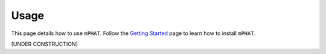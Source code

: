 Usage
=====

This page details how to use ``mPHAT``.  Follow the `Getting Started`_ page to learn how to install ``mPHAT``.

[UNDER CONSTRUCTION]

.. _Getting Started: https://mphat.readthedocs.io/en/latest/getting_started.html